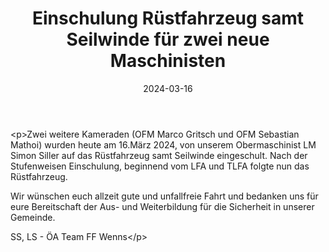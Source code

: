 #+TITLE: Einschulung Rüstfahrzeug samt Seilwinde für zwei neue Maschinisten
#+DATE: 2024-03-16
#+FACEBOOK_URL: https://facebook.com/ffwenns/posts/782979967197791

<p>Zwei weitere Kameraden (OFM Marco Gritsch und OFM Sebastian Mathoi) wurden heute am 16.März 2024, von unserem Obermaschinist LM Simon Siller auf das Rüstfahrzeug samt Seilwinde eingeschult. Nach der Stufenweisen Einschulung, beginnend vom LFA und TLFA folgte nun das Rüstfahrzeug.

Wir wünschen euch allzeit gute und unfallfreie Fahrt und bedanken uns für eure Bereitschaft der Aus- und Weiterbildung für die Sicherheit in unserer Gemeinde. 

SS, LS - ÖA Team FF Wenns</p>
